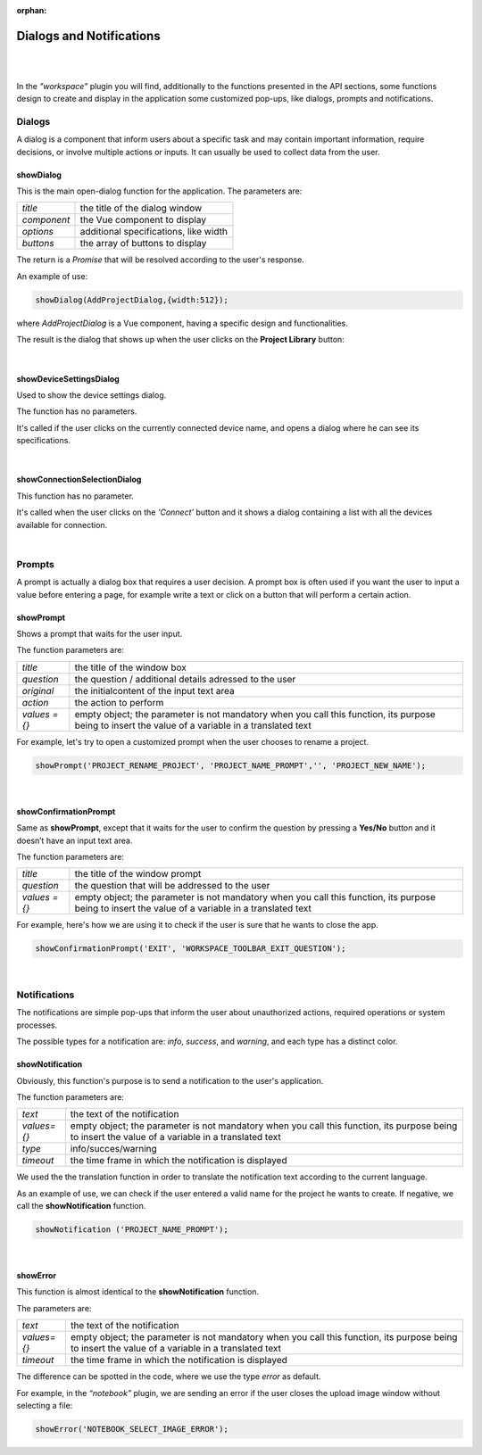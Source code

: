 :orphan:

Dialogs and Notifications
===========================

|
|

In the *"workspace"* plugin you will find, additionally to the functions presented in the API sections, some functions design to create and display in the application some customized pop-ups, like dialogs, prompts and notifications.

Dialogs
*********
A dialog is a component that inform users about a specific task and may contain important information, require decisions, or involve multiple actions or inputs. It can usually be used to collect data from the user.

.. _showDialog:

showDialog
^^^^^^^^^^^
This is the main open-dialog function for the application. The parameters are:

.. list-table::

	* - *title*
	  - the title of the dialog window
	* - *component*
	  - the Vue component to display
	* - *options*
	  - additional specifications, like width
	* - *buttons*
	  - the array of buttons to display

The return is a *Promise* that will be resolved according to the user's response.

An example of use:

.. code-block:: javascript

	showDialog(AddProjectDialog,{width:512});

where *AddProjectDialog* is a Vue component, having a specific design and functionalities.

The result is the dialog that shows up when the user clicks on the **Project Library** button:

.. image:: images/project_dialog.png

|

showDeviceSettingsDialog
^^^^^^^^^^^^^^^^^^^^^^^^^^
Used to show the device settings dialog. 

The function has no parameters.

It's called if the user clicks on the currently connected device name, and opens a dialog where he can see its specifications.

.. !!!!!!!!!poza

|

.. _showConnectionSelectionDialog:

showConnectionSelectionDialog
^^^^^^^^^^^^^^^^^^^^^^^^^^^^^^^^

This function has no parameter.

It's called when the user clicks on the *‘Connect’* button and it shows a dialog containing a list with all the devices available for connection.

.. POZA!!!!!!!

|

Prompts
*********

A prompt is actually a dialog box that requires a user decision. A prompt box is often used if you want the user to input a value before entering a page, for example write a text or click on a button that will perform a certain action.

showPrompt
^^^^^^^^^^^
Shows a prompt that waits for the user input.

The function parameters are:

.. list-table::

	* - *title* 
	  - the title of the window box 
	* - *question*
	  - the question / additional details adressed to the user
	* - *original*
	  - the initialcontent of the input text area
	* - *action*
	  - the action to perform
	* - *values = {}*
	  - empty object; the parameter is not mandatory when you call this function, its purpose being to insert the value of a variable in a translated text 

For example, let's try to open a customized prompt when the user chooses to rename a project.

.. code-block:: javascript

	showPrompt('PROJECT_RENAME_PROJECT', 'PROJECT_NAME_PROMPT','', 'PROJECT_NEW_NAME');

.. image:: images/showPrompt.png
	:align: center
	:width: 500px
	:height: 300px

|

showConfirmationPrompt
^^^^^^^^^^^^^^^^^^^^^^^^
Same as **showPrompt**, except that it waits for the user to confirm the question by pressing a **Yes/No** button and it doesn’t have an input text area.

The function parameters are:

.. list-table::

	* - *title*
	  - the title of the window prompt
	* - *question*
	  - the question that will be addressed to the user
	* - *values = {}*
	  - empty object; the parameter is not mandatory when you call this function, its purpose being to insert the value of a variable in a translated text 

For example, here's how we are using it to check if the user is sure that he wants to close the app.

.. code-block:: javascript

	showConfirmationPrompt('EXIT', 'WORKSPACE_TOOLBAR_EXIT_QUESTION');

.. image:: images/showConfirmationPrompt.png
	:align: center
	:width: 500px

|

Notifications
**************

The notifications are simple pop-ups that inform the user about unauthorized actions, required operations or system processes.

The possible types for a notification are: *info*, *success*, and *warning*, and each type has a distinct color.

.. _notification:

showNotification
^^^^^^^^^^^^^^^^^^

Obviously, this function's purpose is to send a notification to the user's application.

The function parameters are:

.. list-table::

	* - *text*
	  - the text of the notification
	* - *values={}*
	  - empty object; the parameter is not mandatory when you call this function, its purpose being to insert the value of a variable in a translated text 
	* - *type*
	  - info/succes/warning
	* - *timeout*
	  - the time frame in which the notification is displayed


We used the the translation function in order to translate the notification text according to the current language.

As an example of use, we can check if the user entered a valid name for the project he wants to create. If negative, we call the **showNotification** function.

.. code-block:: javascript

	showNotification ('PROJECT_NAME_PROMPT');

.. image:: images/showNotification.png
	:align: center

|

showError
^^^^^^^^^^

This function is almost identical to the **showNotification** function. 

The parameters are:

.. list-table::

	* - *text*
	  - the text of the notification
	* - *values={}*
	  - empty object; the parameter is not mandatory when you call this function, its purpose being to insert the value of a variable in a translated text 
	* - *timeout*
	  - the time frame in which the notification is displayed

The difference can be spotted in the code, where we use the type *error* as default.

For example, in the *“notebook”* plugin, we are sending an error if the user closes the upload image window without selecting a file:

.. code-block:: javascript

	showError('NOTEBOOK_SELECT_IMAGE_ERROR');

.. image:: images/showError.png
	:align: center
